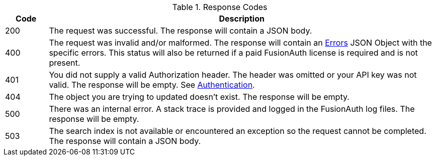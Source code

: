 [cols="1,9"]
.Response Codes
|===
|Code |Description

// Use custom success code and message, both should be defined.
ifdef::success_code[]
|{success_code}
|{success_message}
endif::[]

// Use default success code and message
ifndef::success_code[]
|200
|The request was successful. The response will contain a JSON body.
endif::[]

|400
|The request was invalid and/or malformed. The response will contain an link:/docs/v1/tech/apis/errors/[Errors] JSON Object with the specific errors. This status will also be returned if a paid FusionAuth license is required and is not present.

|401
|You did not supply a valid Authorization header. The header was omitted or your API key was not valid. The response will be empty. See link:/docs/v1/tech/apis/authentication/[Authentication].

ifdef::403_message[]
|403
|{403_message}
endif::[]

|404
|The object you are trying to updated doesn't exist. The response will be empty.

|500
|There was an internal error. A stack trace is provided and logged in the FusionAuth log files. The response will be empty.

ifndef::never_search_error[]
|503
|The search index is not available or encountered an exception so the request cannot be completed. The response will contain a JSON body.
endif::[]

ifdef::webhook_event[]
|504
|One or more Webhook endpoints returned an invalid response or were unreachable. Based on the transaction configuration for this event your action cannot be completed. A stack trace is provided and logged in the FusionAuth log files.
endif::[]
|===
